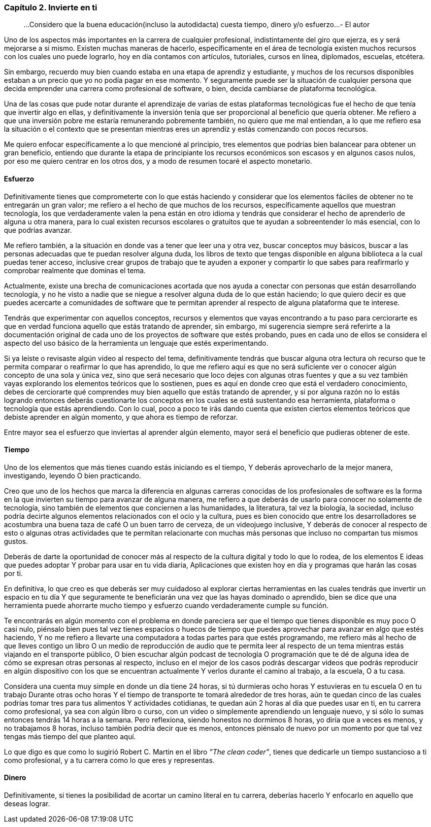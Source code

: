 
=== Capítulo 2. Invierte en ti

> ...Considero que la buena educación(incluso la autodidacta) cuesta tiempo, dinero y/o esfuerzo...
> - El autor

Uno de los aspectos más importantes en la carrera de cualquier profesional, indistintamente del giro que ejerza, es y será mejorarse a si mismo. Existen muchas maneras de hacerlo, específicamente en el área de tecnología existen muchos recursos con los cuales uno puede lograrlo, hoy en día contamos con artículos, tutoriales, cursos en línea, diplomados, escuelas, etcétera.

Sin embargo, recuerdo muy bien cuando estaba en una etapa de aprendiz y estudiante, y muchos de los recursos disponibles estaban a un precio que yo no podía pagar en ese momento. Y seguramente puede ser la situación de cualquier persona que decida emprender una carrera como profesional de software, o bien, decida cambiarse de plataforma tecnológica.

Una de las cosas que pude notar durante el aprendizaje de varias de estas plataformas tecnológicas fue el hecho de que tenía que invertir algo en ellas, y definitivamente la inversión tenía que ser proporcional al beneficio que quería obtener. Me refiero a que una inversión pobre me estaría remunerando pobremente también, no quiero que me mal entiendan, a lo que me refiero esa la situación o el contexto que se presentan mientras eres un aprendiz y estás comenzando con pocos recursos.

Me quiero enfocar específicamente a lo que mencioné al principio, tres elementos que podrías bien balancear para obtener un gran beneficio, entiendo que durante la etapa de principiante los recursos económicos son escasos y en algunos casos nulos, por eso me quiero centrar en los otros dos, y a modo de resumen tocaré el aspecto monetario.

==== Esfuerzo

Definitivamente tienes que comprometerte con lo que estás haciendo y considerar que los elementos fáciles de obtener no te entregarán un gran valor; me refiero a el hecho de que muchos de los recursos, específicamente aquellos que muestran tecnología, los que verdaderamente valen la pena están en otro idioma y tendrás que considerar el hecho de aprenderlo de alguna u otra manera, para lo cual existen recursos escolares o gratuitos que te ayudan a sobreentender lo más esencial, con lo que podrías avanzar.

Me refiero también, a la situación en donde vas a tener que leer una y otra vez, buscar conceptos muy básicos, buscar a las personas adecuadas que te puedan resolver alguna duda, los libros de texto que tengas disponible en alguna biblioteca a la cual puedas tener acceso, inclusive crear grupos de trabajo que te ayuden a exponer y compartir lo que sabes para reafirmarlo y comprobar realmente que dominas el tema.

Actualmente, existe una brecha de comunicaciones acortada que nos ayuda a conectar con personas que están desarrollando tecnología, y no he visto a nadie que se niegue a resolver alguna duda de lo que están haciendo; lo que quiero decir es que puedes acercarte a comunidades de software que te permitan aprender al respecto de alguna plataforma que te interese.

Tendrás que experimentar con aquellos conceptos, recursos y elementos que vayas encontrando a tu paso para cerciorarte es que en verdad funciona aquello que estás tratando de aprender, sin embargo, mi sugerencia siempre será referirte a la documentación original de cada uno de los proyectos de software que estés probando, pues en cada uno de ellos se considera el aspecto del uso básico de la herramienta un lenguaje que estés experimentando.

Si ya leíste o revisaste algún video al respecto del tema, definitivamente tendrás que buscar alguna otra lectura oh recurso que te permita comparar o reafirmar lo que has aprendido, lo que me refiero aquí es que no será suficiente ver o conocer algún concepto de una sola y única vez, sino que será necesario que loco dejes con algunas otras fuentes y que a su vez también vayas explorando los elementos teóricos que lo sostienen, pues es aquí en donde creo que está el verdadero conocimiento, debes de cerciorarte qué comprendes muy bien aquello que estás tratando de aprender, y si por alguna razón no lo estás logrando entonces deberás cuestionarte los conceptos en los cuales se está sustentando esa herramienta, plataforma o tecnología que estás aprendiendo. Con lo cual, poco a poco te irás dando cuenta que existen ciertos elementos teóricos que debiste aprender en algún momento, y que ahora es tiempo de reforzar.

Entre mayor sea el esfuerzo que inviertas al aprender algún elemento, mayor será el beneficio que pudieras obtener de este.

==== Tiempo

Uno de los elementos que más tienes cuando estás iniciando es el tiempo, Y deberás aprovecharlo de la mejor manera, investigando, leyendo O bien practicando.

Creo que uno de los hechos que marca la diferencia en algunas carreras conocidas de los profesionales de software es la forma en la que invierten su tiempo para avanzar de alguna manera, me refiero a que deberás de usarlo para conocer no solamente de tecnología, sino también de elementos que conciernen a las humanidades, la literatura, tal vez la biología, la sociedad, incluso podría decirte algunos elementos relacionados con el ocio y la cultura, pues es bien conocido que entre los desarrolladores se acostumbra una buena taza de café O un buen tarro de cerveza, de un videojuego inclusive, Y deberás de conocer al respecto de esto o algunas otras actividades que te permitan relacionarte con muchas más personas que incluso no compartan tus mismos gustos.

Deberás de darte la oportunidad de conocer más al respecto de la cultura digital y todo lo que lo rodea, de los elementos E ideas que puedes adoptar Y probar para usar en tu vida diaria, Aplicaciones que existen hoy en día y programas que harán las cosas por ti.

En definitiva, lo que creo es que deberás ser muy cuidadoso al explorar ciertas herramientas en las cuales tendrás que invertir un espacio en tu día Y que seguramente te beneficiarán una vez que las hayas dominado o aprendido, bien se dice que una herramienta puede ahorrarte mucho tiempo y esfuerzo cuando verdaderamente cumple su función.

Te encontrarás en algún momento con el problema en donde pareciera ser que el tiempo que tienes disponible es muy poco O casi nulo, piénsalo bien pues tal vez tienes espacios o huecos de tiempo que puedes aprovechar para avanzar en algo que estés haciendo, Y no me refiero a llevarte una computadora a todas partes para que estés programando, me refiero más al hecho de que lleves contigo un libro O un medio de reproducción de audio que te permita leer al respecto de un tema mientras estás viajando en el transporte público, O bien escuchar algún podcast de tecnología O programación que te dé de alguna idea de cómo se expresan otras personas al respecto, incluso en el mejor de los casos podrás descargar videos que podrás reproducir en algún dispositivo con los que se encuentran actualmente Y verlos durante el camino al trabajo, a la escuela, O a tu casa.

Considera una cuenta muy simple en donde un día tiene 24 horas, si tú durmieras ocho horas Y estuvieras en tu escuela O en tu trabajo Durante otras ocho horas Y el tiempo de transporte te tomará alrededor de tres horas, aún te quedan cinco de las cuales podrías tomar tres para tus alimentos Y actividades cotidianas, te quedan aún 2 horas al día que puedes usar en ti, en tu carrera como profesional, ya sea con algún libro o curso, con un video o simplemente aprendiendo un lenguaje nuevo, y si sólo lo sumas entonces tendrás 14 horas a la semana. Pero reflexiona, siendo honestos no dormimos 8 horas, yo diría que a veces es menos, y no trabajamos 8 horas, incluso también podría decir que es menos, entonces piénsalo de nuevo por un momento por que tal vez tengas más tiempo del que planteo aquí.

Lo que digo es que como lo sugirió Robert C. Martin en el libro _”The clean coder”_, tienes que dedicarle un tiempo sustancioso a ti como profesional, y a tu carrera como lo que eres y representas.

==== Dinero

Definitivamente, si tienes la posibilidad de acortar un camino literal en tu carrera, deberías hacerlo Y enfocarlo en aquello que deseas lograr.
